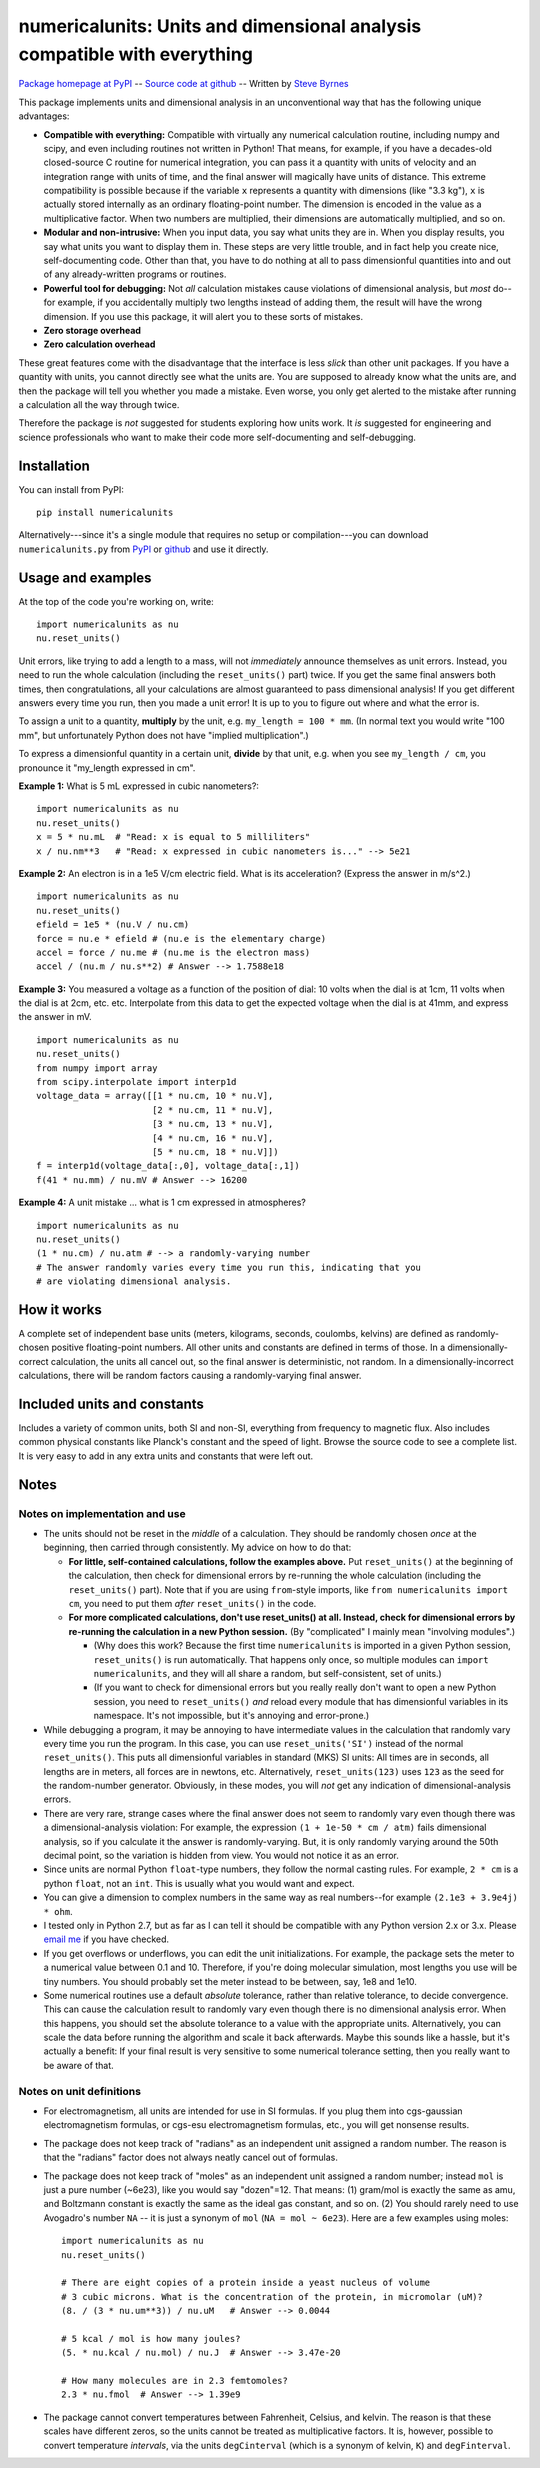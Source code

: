 =========================================================================
numericalunits: Units and dimensional analysis compatible with everything
=========================================================================

`Package homepage at PyPI <http://pypi.python.org/pypi/numericalunits>`_ -- 
`Source code at github <http://github.com/sbyrnes321/numericalunits>`_ -- 
Written by `Steve Byrnes <http://sjbyrnes.com>`_

This package implements units and dimensional analysis in an unconventional 
way that has the following unique advantages:

* **Compatible with everything:** Compatible with virtually any numerical 
  calculation routine, including numpy and scipy, and even including routines 
  not written in Python! That means, for example, if you have a decades-old 
  closed-source C routine for numerical integration, you can pass it a 
  quantity with units of velocity and an integration range with units of 
  time, and the final answer will magically have units of distance. This 
  extreme compatibility is possible because if the variable ``x`` represents 
  a quantity with dimensions (like "3.3 kg"), ``x`` is actually stored 
  internally as an ordinary floating-point number. The dimension is 
  encoded in the value as a multiplicative factor. When two numbers are 
  multiplied, their dimensions are automatically multiplied, and so on. 


* **Modular and non-intrusive:** When you input data, you say what units 
  they are in. When you display results, you say what units you want to 
  display them in. These steps are very little trouble, and in fact help you 
  create nice, self-documenting code. Other than that, you have to do nothing 
  at all to pass dimensionful quantities into and out of any already-written 
  programs or routines.

* **Powerful tool for debugging:** Not *all* calculation mistakes cause 
  violations of dimensional analysis, but *most* do--for example, if you 
  accidentally multiply two lengths instead of adding them, the result will 
  have the wrong dimension. If you use this package, it will alert you to 
  these sorts of mistakes.

* **Zero storage overhead**

* **Zero calculation overhead**

These great features come with the disadvantage that the interface is less  
*slick* than other unit packages. If you have a quantity with units, you 
cannot directly see what the units are. You are supposed to already know 
what the units are, and then the package will tell you whether you made a 
mistake. Even worse, you only get alerted to the mistake after running a 
calculation all the way through twice.

Therefore the package is *not* suggested for students exploring how units work.
It *is* suggested for engineering and science professionals who want to make
their code more self-documenting and self-debugging.

Installation
============

You can install from PyPI: ::

    pip install numericalunits

Alternatively---since it's a single module that requires no setup or 
compilation---you can download ``numericalunits.py`` from `PyPI 
<http://pypi.python.org/pypi/numericalunits>`_ or `github 
<http://github.com/sbyrnes321/numericalunits>`_ and use it directly.

Usage and examples
==================

At the top of the code you're working on, write::

    import numericalunits as nu
    nu.reset_units()

Unit errors, like trying to add a length to a mass, will not *immediately*
announce themselves as unit errors. Instead, you need to run the whole
calculation (including the ``reset_units()`` part) twice. If you get the
same final answers both times, then congratulations, all your calculations
are almost guaranteed to pass dimensional analysis! If you get different
answers every time you run, then you made a unit error! It is up to you to
figure out where and what the error is.

To assign a unit to a quantity, **multiply** by the unit, e.g.
``my_length = 100 * mm``. (In normal text you would write "100 mm", but
unfortunately Python does not have "implied multiplication".)

To express a dimensionful quantity in a certain unit, **divide** by that unit,
e.g. when you see ``my_length / cm``, you pronounce it "my_length expressed
in cm".

**Example 1:** What is 5 mL expressed in cubic nanometers?::

    import numericalunits as nu
    nu.reset_units()
    x = 5 * nu.mL  # "Read: x is equal to 5 milliliters"
    x / nu.nm**3   # "Read: x expressed in cubic nanometers is..." --> 5e21

**Example 2:** An electron is in a 1e5 V/cm electric field. What is its
acceleration? (Express the answer in m/s^2.) ::

    import numericalunits as nu
    nu.reset_units()
    efield = 1e5 * (nu.V / nu.cm)
    force = nu.e * efield # (nu.e is the elementary charge)
    accel = force / nu.me # (nu.me is the electron mass)
    accel / (nu.m / nu.s**2) # Answer --> 1.7588e18

**Example 3:** You measured a voltage as a function of the position of dial: 
10 volts when the dial is at 1cm, 11 volts when the dial is at 2cm, etc. 
etc. Interpolate from this data to get the expected voltage when the dial is 
at 41mm, and express the answer in mV. ::

    import numericalunits as nu
    nu.reset_units()
    from numpy import array
    from scipy.interpolate import interp1d
    voltage_data = array([[1 * nu.cm, 10 * nu.V],
                          [2 * nu.cm, 11 * nu.V],
                          [3 * nu.cm, 13 * nu.V],
                          [4 * nu.cm, 16 * nu.V],
                          [5 * nu.cm, 18 * nu.V]])
    f = interp1d(voltage_data[:,0], voltage_data[:,1])
    f(41 * nu.mm) / nu.mV # Answer --> 16200
	

**Example 4:** A unit mistake ... what is 1 cm expressed in atmospheres? ::

    import numericalunits as nu
    nu.reset_units()
    (1 * nu.cm) / nu.atm # --> a randomly-varying number
    # The answer randomly varies every time you run this, indicating that you
    # are violating dimensional analysis.

How it works
============

A complete set of independent base units (meters, kilograms, seconds, 
coulombs, kelvins) are defined as randomly-chosen positive floating-point 
numbers. All other units and constants are defined in terms of those. In a 
dimensionally-correct calculation, the units all cancel out, so the final 
answer is deterministic, not random. In a dimensionally-incorrect 
calculations, there will be random factors causing a randomly-varying final 
answer.

Included units and constants
============================

Includes a variety of common units, both SI and non-SI, everything from 
frequency to magnetic flux. Also includes common physical constants like 
Planck's constant and the speed of light. Browse the source code to see a 
complete list. It is very easy to add in any extra units and constants that
were left out.

Notes
=====

Notes on implementation and use
-------------------------------

* The units should not be reset in the *middle* of a calculation. They 
  should be randomly chosen *once* at the beginning, then carried through 
  consistently. My advice on how to do that:
  
  * **For little, self-contained calculations, follow the examples above.** Put
    ``reset_units()`` at the beginning of the calculation, then check for
    dimensional errors by re-running the whole calculation (including the
    ``reset_units()`` part). Note that if you are using ``from``-style imports,
    like ``from numericalunits import cm``, you need to put them *after*
    ``reset_units()`` in the code.

  * **For more complicated calculations, don't use reset_units() at all.
    Instead, check for dimensional errors by re-running the calculation in a new
    Python session.** (By "complicated" I mainly mean "involving modules".)
    
    * (Why does this work? Because the first time ``numericalunits`` is imported
      in a given Python session, ``reset_units()`` is run automatically. That
      happens only once, so multiple modules can ``import numericalunits``, and
      they will all share a random, but self-consistent, set of units.)
    
    * (If you want to check for dimensional errors but you really really don't
      want to open a new Python session, you need to ``reset_units()`` *and*
      reload every module that has dimensionful variables in its namespace. It's
      not impossible, but it's annoying and error-prone.)

* While debugging a program, it may be annoying to have intermediate values 
  in the calculation that randomly vary every time you run the program. In 
  this case, you can use ``reset_units('SI')`` instead of the normal 
  ``reset_units()``. This puts all dimensionful variables in standard (MKS)
  SI units: All times are in seconds, all lengths are in meters, all forces
  are in newtons, etc. Alternatively, ``reset_units(123)`` uses ``123`` as
  the seed for the random-number generator. Obviously, in these modes, you
  will *not* get any indication of dimensional-analysis errors.

* There are very rare, strange cases where the final answer does not seem to 
  randomly vary even though there was a dimensional-analysis violation: For 
  example, the expression ``(1 + 1e-50 * cm / atm)`` fails dimensional 
  analysis, so if you calculate it the answer is randomly-varying. But, it is 
  only randomly varying around the 50th decimal point, so the variation is
  hidden from view. You would not notice it as an error.

* Since units are normal Python ``float``-type numbers, they follow the normal
  casting rules. For example, ``2 * cm`` is a python ``float``, not an ``int``.
  This is usually what you would want and expect.

* You can give a dimension to complex numbers in the same way as real 
  numbers--for example ``(2.1e3 + 3.9e4j) * ohm``.

* I tested only in Python 2.7, but as far as I can tell it should be
  compatible with any Python version 2.x or 3.x. Please
  `email me <http://sjbyrnes.com>`_ if you have checked.

* If you get overflows or underflows, you can edit the unit initializations.
  For example, the package sets the meter to a numerical value between 0.1
  and 10. Therefore, if you're doing molecular simulation, most lengths you
  use will be tiny numbers. You should probably set the meter instead to be
  between, say, 1e8 and 1e10.

* Some numerical routines use a default *absolute* tolerance, rather than
  relative tolerance, to decide convergence. This can cause the calculation
  result to randomly vary even though there is no dimensional analysis error.
  When this happens, you should set the absolute tolerance to a value with the
  appropriate units. Alternatively, you can scale the data before running the
  algorithm and scale it back afterwards. Maybe this sounds like a hassle, but
  it's actually a benefit: If your final result is very sensitive to some
  numerical tolerance setting, then you really want to be aware of that.

Notes on unit definitions
-------------------------

* For electromagnetism, all units are intended for use in SI formulas. If 
  you plug them into cgs-gaussian electromagnetism formulas, or cgs-esu 
  electromagnetism formulas, etc., you will get nonsense results.

* The package does not keep track of "radians" as an independent unit 
  assigned a random number. The reason is that the "radians" factor does not 
  always neatly cancel out of formulas.

* The package does not keep track of "moles" as an independent unit assigned 
  a random number; instead ``mol`` is just a pure number (~6e23), like you
  would say "dozen"=12. That means: (1) gram/mol is exactly the same as amu,
  and Boltzmann constant is exactly the same as the ideal gas constant, and so
  on. (2) You should rarely need to use Avogadro's number ``NA`` -- it is just a
  synonym of ``mol`` (``NA = mol ~ 6e23``). Here are a few examples using moles: ::
  
      import numericalunits as nu
      nu.reset_units()
      
      # There are eight copies of a protein inside a yeast nucleus of volume
      # 3 cubic microns. What is the concentration of the protein, in micromolar (uM)?
      (8. / (3 * nu.um**3)) / nu.uM   # Answer --> 0.0044
      
      # 5 kcal / mol is how many joules?
      (5. * nu.kcal / nu.mol) / nu.J  # Answer --> 3.47e-20
      
      # How many molecules are in 2.3 femtomoles?
      2.3 * nu.fmol  # Answer --> 1.39e9

* The package cannot convert temperatures between Fahrenheit, Celsius, and 
  kelvin. The reason is that these scales have different zeros, so the units 
  cannot be treated as multiplicative factors. It is, however, possible to 
  convert temperature *intervals*, via the units ``degCinterval`` (which is a 
  synonym of kelvin, ``K``) and ``degFinterval``.
